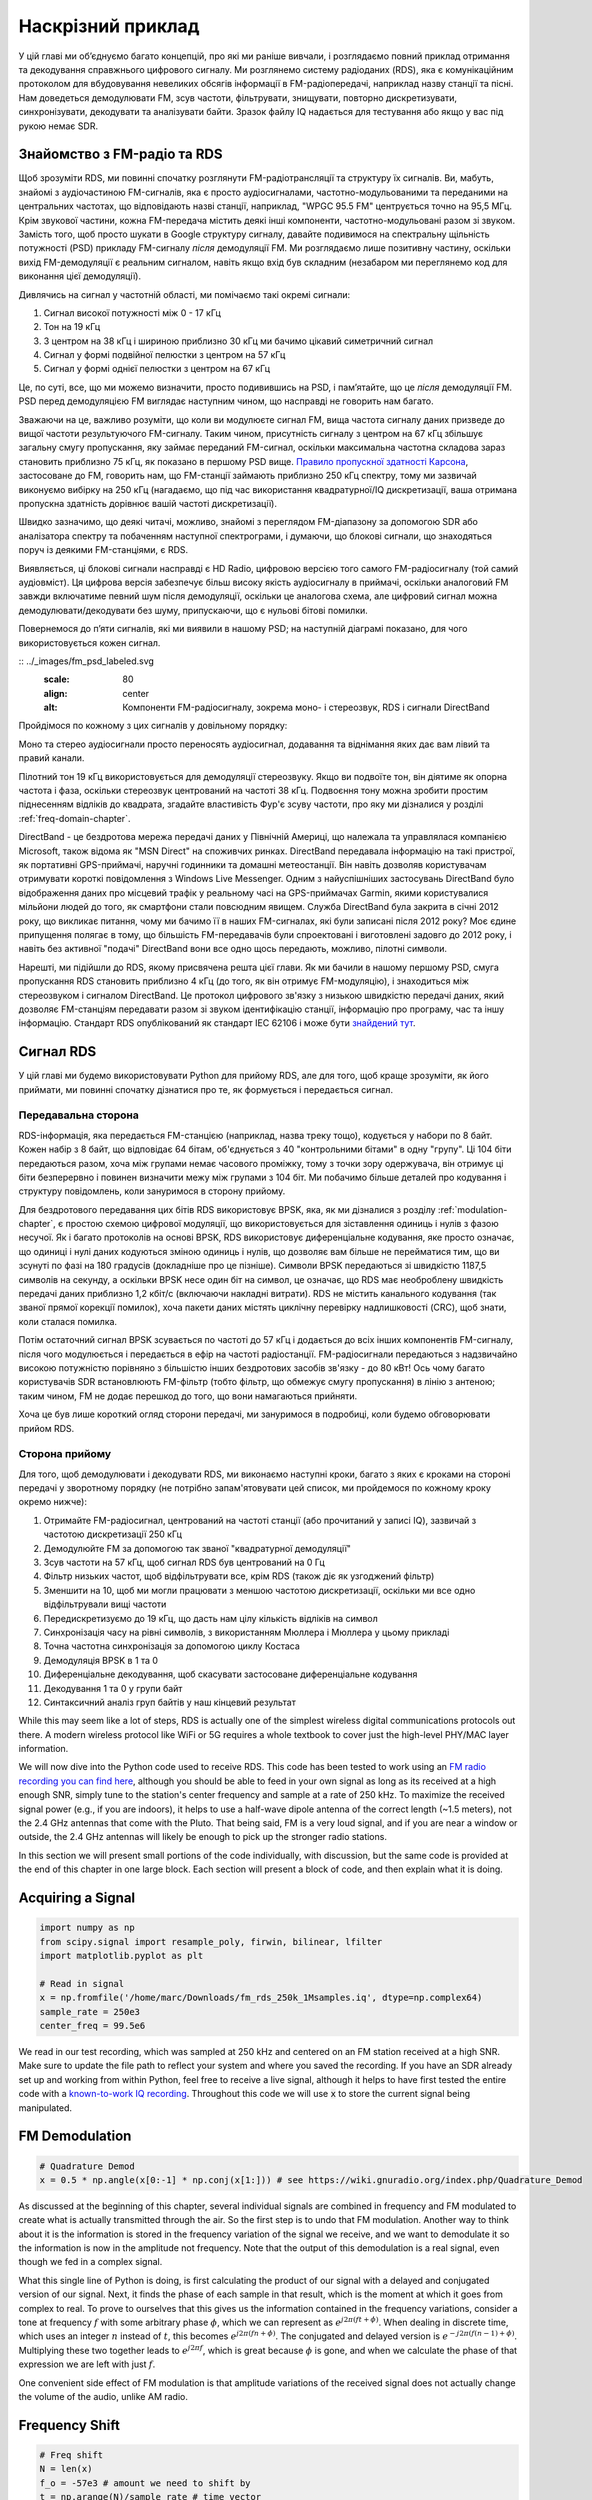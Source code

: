 .. _rds-chapter:

###################
Наскрізний приклад
###################

У цій главі ми об’єднуємо багато концепцій, про які ми раніше вивчали, і розглядаємо повний приклад отримання та декодування справжнього цифрового сигналу. Ми розглянемо систему радіоданих (RDS), яка є комунікаційним протоколом для вбудовування невеликих обсягів інформації в FM-радіопередачі, наприклад назву станції та пісні. Нам доведеться демодулювати FM, зсув частоти, фільтрувати, знищувати, повторно дискретизувати, синхронізувати, декодувати та аналізувати байти. Зразок файлу IQ надається для тестування або якщо у вас під рукою немає SDR.

********************************
Знайомство з FM-радіо та RDS
********************************

Щоб зрозуміти RDS, ми повинні спочатку розглянути FM-радіотрансляції та структуру їх сигналів. Ви, мабуть, знайомі з аудіочастиною FM-сигналів, яка є просто аудіосигналами, частотно-модульованими та переданими на центральних частотах, що відповідають назві станції, наприклад, "WPGC 95.5 FM" центрується точно на 95,5 МГц. Крім звукової частини, кожна FM-передача містить деякі інші компоненти, частотно-модульовані разом зі звуком. Замість того, щоб просто шукати в Google структуру сигналу, давайте подивимося на спектральну щільність потужності (PSD) прикладу FM-сигналу *після* демодуляції FM. Ми розглядаємо лише позитивну частину, оскільки вихід FM-демодуляції є реальним сигналом, навіть якщо вхід був складним (незабаром ми переглянемо код для виконання цієї демодуляції).

.. image:: ../_images/fm_psd.svg
   :align: center 
   :target: ../_images/fm_psd.svg
   :alt: Спектральна густина потужності (PSD) FM-радіосигналу після FM-демодуляції, показуючи RDS

Дивлячись на сигнал у частотній області, ми помічаємо такі окремі сигнали:

#. Сигнал високої потужності між 0 - 17 кГц
#. Тон на 19 кГц
#. З центром на 38 кГц і шириною приблизно 30 кГц ми бачимо цікавий симетричний сигнал
#. Сигнал у формі подвійної пелюстки з центром на 57 кГц
#. Сигнал у формі однієї пелюстки з центром на 67 кГц

Це, по суті, все, що ми можемо визначити, просто подивившись на PSD, і пам’ятайте, що це *після* демодуляції FM. PSD перед демодуляцією FM виглядає наступним чином, що насправді не говорить нам багато.

.. image:: ../_images/fm_before_demod.svg
   :align: center 
   :target: ../_images/fm_before_demod.svg
   :alt: Спектральна густина потужності (PSD) радіосигналу FM перед будь-якою демодуляцією
   
Зважаючи на це, важливо розуміти, що коли ви модулюєте сигнал FM, вища частота сигналу даних призведе до вищої частоти результуючого FM-сигналу. Таким чином, присутність сигналу з центром на 67 кГц збільшує загальну смугу пропускання, яку займає переданий FM-сигнал, оскільки максимальна частотна складова зараз становить приблизно 75 кГц, як показано в першому PSD вище. `Правило пропускної здатності Карсона <https://en.wikipedia.org/wiki/Carson_bandwidth_rule>`_, застосоване до FM, говорить нам, що FM-станції займають приблизно 250 кГц спектру, тому ми зазвичай виконуємо вибірку на 250 кГц (нагадаємо, що під час використання квадратурної/IQ дискретизації, ваша отримана пропускна здатність дорівнює вашій частоті дискретизації).

Швидко зазначимо, що деякі читачі, можливо, знайомі з переглядом FM-діапазону за допомогою SDR або аналізатора спектру та побаченням наступної спектрограми, і думаючи, що блокові сигнали, що знаходяться поруч із деякими FM-станціями, є RDS.

.. image:: ../_images/fm_band_psd.png
   :scale: 80 % 
   :align: center
   :alt: Спектрограма FM діапазону

Виявляється, ці блокові сигнали насправді є HD Radio, цифровою версією того самого FM-радіосигналу (той самий аудіовміст). Ця цифрова версія забезпечує більш високу якість аудіосигналу в приймачі, оскільки аналоговий FM завжди включатиме певний шум після демодуляції, оскільки це аналогова схема, але цифровий сигнал можна демодулювати/декодувати без шуму, припускаючи, що є нульові бітові помилки.

Повернемося до п’яти сигналів, які ми виявили в нашому PSD; на наступній діаграмі показано, для чого використовується кожен сигнал.

:: ../_images/fm_psd_labeled.svg
   :scale: 80 
   :align: center
   :alt: Компоненти FM-радіосигналу, зокрема моно- і стереозвук, RDS і сигнали DirectBand

Пройдімося по кожному з цих сигналів у довільному порядку:

Моно та стерео аудіосигнали просто переносять аудіосигнал, додавання та віднімання яких дає вам лівий та правий канали.

Пілотний тон 19 кГц використовується для демодуляції стереозвуку.  Якщо ви подвоїте тон, він діятиме як опорна частота і фаза, оскільки стереозвук центрований на частоті 38 кГц.  Подвоєння тону можна зробити простим піднесенням відліків до квадрата, згадайте властивість Фур'є зсуву частоти, про яку ми дізналися у розділі :ref:`freq-domain-chapter`.

DirectBand - це бездротова мережа передачі даних у Північній Америці, що належала та управлялася компанією Microsoft, також відома як "MSN Direct" на споживчих ринках. DirectBand передавала інформацію на такі пристрої, як портативні GPS-приймачі, наручні годинники та домашні метеостанції.  Він навіть дозволяв користувачам отримувати короткі повідомлення з Windows Live Messenger.  Одним з найуспішніших застосувань DirectBand було відображення даних про місцевий трафік у реальному часі на GPS-приймачах Garmin, якими користувалися мільйони людей до того, як смартфони стали повсюдним явищем.  Служба DirectBand була закрита в січні 2012 року, що викликає питання, чому ми бачимо її в наших FM-сигналах, які були записані після 2012 року?  Моє єдине припущення полягає в тому, що більшість FM-передавачів були спроектовані і виготовлені задовго до 2012 року, і навіть без активної "подачі" DirectBand вони все одно щось передають, можливо, пілотні символи.

Нарешті, ми підійшли до RDS, якому присвячена решта цієї глави.  Як ми бачили в нашому першому PSD, смуга пропускання RDS становить приблизно 4 кГц (до того, як він отримує FM-модуляцію), і знаходиться між стереозвуком і сигналом DirectBand.  Це протокол цифрового зв'язку з низькою швидкістю передачі даних, який дозволяє FM-станціям передавати разом зі звуком ідентифікацію станції, інформацію про програму, час та іншу інформацію.  Стандарт RDS опублікований як стандарт IEC 62106 і може бути `знайдений тут <http://www.interactive-radio-system.com/docs/EN50067_RDS_Standard.pdf>`_.

********************************
Сигнал RDS
********************************

У цій главі ми будемо використовувати Python для прийому RDS, але для того, щоб краще зрозуміти, як його приймати, ми повинні спочатку дізнатися про те, як формується і передається сигнал.  

Передавальна сторона
#######################

RDS-інформація, яка передається FM-станцією (наприклад, назва треку тощо), кодується у набори по 8 байт.  Кожен набір з 8 байт, що відповідає 64 бітам, об'єднується з 40 "контрольними бітами" в одну "групу".  Ці 104 біти передаються разом, хоча між групами немає часового проміжку, тому з точки зору одержувача, він отримує ці біти безперервно і повинен визначити межу між групами з 104 біт.   Ми побачимо більше деталей про кодування і структуру повідомлень, коли зануримося в сторону прийому.

Для бездротового передавання цих бітів RDS використовує BPSK, яка, як ми дізналися з розділу :ref:`modulation-chapter`, є простою схемою цифрової модуляції, що використовується для зіставлення одиниць і нулів з фазою несучої.  Як і багато протоколів на основі BPSK, RDS використовує диференціальне кодування, яке просто означає, що одиниці і нулі даних кодуються зміною одиниць і нулів, що дозволяє вам більше не перейматися тим, що ви зсунуті по фазі на 180 градусів (докладніше про це пізніше).  Символи BPSK передаються зі швидкістю 1187,5 символів на секунду, а оскільки BPSK несе один біт на символ, це означає, що RDS має необроблену швидкість передачі даних приблизно 1,2 кбіт/с (включаючи накладні витрати).  RDS не містить канального кодування (так званої прямої корекції помилок), хоча пакети даних містять циклічну перевірку надлишковості (CRC), щоб знати, коли сталася помилка.

Потім остаточний сигнал BPSK зсувається по частоті до 57 кГц і додається до всіх інших компонентів FM-сигналу, після чого модулюється і передається в ефір на частоті радіостанції.  FM-радіосигнали передаються з надзвичайно високою потужністю порівняно з більшістю інших бездротових засобів зв'язку - до 80 кВт!  Ось чому багато користувачів SDR встановлюють FM-фільтр (тобто фільтр, що обмежує смугу пропускання) в лінію з антеною; таким чином, FM не додає перешкод до того, що вони намагаються прийняти.

Хоча це був лише короткий огляд сторони передачі, ми зануримося в подробиці, коли будемо обговорювати прийом RDS.

Сторона прийому
###############

Для того, щоб демодулювати і декодувати RDS, ми виконаємо наступні кроки, багато з яких є кроками на стороні передачі у зворотному порядку (не потрібно запам'ятовувати цей список, ми пройдемося по кожному кроку окремо нижче):

#. Отримайте FM-радіосигнал, центрований на частоті станції (або прочитаний у записі IQ), зазвичай з частотою дискретизації 250 кГц
#. Демодулюйте FM за допомогою так званої "квадратурної демодуляції"
#. Зсув частоти на 57 кГц, щоб сигнал RDS був центрований на 0 Гц
#. Фільтр низьких частот, щоб відфільтрувати все, крім RDS (також діє як узгоджений фільтр)
#. Зменшити на 10, щоб ми могли працювати з меншою частотою дискретизації, оскільки ми все одно відфільтрували вищі частоти
#. Передискретизуємо до 19 кГц, що дасть нам цілу кількість відліків на символ
#. Синхронізація часу на рівні символів, з використанням Мюллера і Мюллера у цьому прикладі
#. Точна частотна синхронізація за допомогою циклу Костаса
#. Демодуляція BPSK в 1 та 0
#. Диференціальне декодування, щоб скасувати застосоване диференціальне кодування
#. Декодування 1 та 0 у групи байт
#. Синтаксичний аналіз груп байтів у наш кінцевий результат

While this may seem like a lot of steps, RDS is actually one of the simplest wireless digital communications protocols out there.  A modern wireless protocol like WiFi or 5G requires a whole textbook to cover just the high-level PHY/MAC layer information.

We will now dive into the Python code used to receive RDS.  This code has been tested to work using an `FM radio recording you can find here <https://github.com/777arc/498x/blob/master/fm_rds_250k_1Msamples.iq?raw=true>`_, although you should be able to feed in your own signal as long as its received at a high enough SNR, simply tune to the station's center frequency and sample at a rate of 250 kHz.  To maximize the received signal power (e.g., if you are indoors), it helps to use a half-wave dipole antenna of the correct length (~1.5 meters), not the 2.4 GHz antennas that come with the Pluto.  That being said, FM is a very loud signal, and if you are near a window or outside, the 2.4 GHz antennas will likely be enough to pick up the stronger radio stations.  

In this section we will present small portions of the code individually, with discussion, but the same code is provided at the end of this chapter in one large block.  Each section will present a block of code, and then explain what it is doing.

********************************
Acquiring a Signal
********************************

.. code-block:: python

 import numpy as np
 from scipy.signal import resample_poly, firwin, bilinear, lfilter
 import matplotlib.pyplot as plt
 
 # Read in signal
 x = np.fromfile('/home/marc/Downloads/fm_rds_250k_1Msamples.iq', dtype=np.complex64)
 sample_rate = 250e3
 center_freq = 99.5e6

We read in our test recording, which was sampled at 250 kHz and centered on an FM station received at a high SNR.  Make sure to update the file path to reflect your system and where you saved the recording.  If you have an SDR already set up and working from within Python, feel free to receive a live signal, although it helps to have first tested the entire code with a `known-to-work IQ recording <https://github.com/777arc/498x/blob/master/fm_rds_250k_1Msamples.iq?raw=true>`_.  Throughout this code we will use :code:`x` to store the current signal being manipulated. 

********************************
FM Demodulation
********************************

.. code-block:: python

 # Quadrature Demod
 x = 0.5 * np.angle(x[0:-1] * np.conj(x[1:])) # see https://wiki.gnuradio.org/index.php/Quadrature_Demod

As discussed at the beginning of this chapter, several individual signals are combined in frequency and FM modulated to create what is actually transmitted through the air.  So the first step is to undo that FM modulation.  Another way to think about it is the information is stored in the frequency variation of the signal we receive, and we want to demodulate it so the information is now in the amplitude not frequency.  Note that the output of this demodulation is a real signal, even though we fed in a complex signal.

What this single line of Python is doing, is first calculating the product of our signal with a delayed and conjugated version of our signal.  Next, it finds the phase of each sample in that result, which is the moment at which it goes from complex to real.  To prove to ourselves that this gives us the information contained in the frequency variations, consider a tone at frequency :math:`f` with some arbitrary phase :math:`\phi`, which we can represent as :math:`e^{j2 \pi (f t + \phi)}`.  When dealing in discrete time, which uses an integer :math:`n` instead of :math:`t`, this becomes :math:`e^{j2 \pi (f n + \phi)}`.  The conjugated and delayed version is :math:`e^{-j2 \pi (f (n-1) + \phi)}`.  Multiplying these two together leads to :math:`e^{j2 \pi f}`, which is great because :math:`\phi` is gone, and when we calculate the phase of that expression we are left with just :math:`f`.

One convenient side effect of FM modulation is that amplitude variations of the received signal does not actually change the volume of the audio, unlike AM radio.  

********************************
Frequency Shift
********************************

.. code-block:: python

 # Freq shift
 N = len(x)
 f_o = -57e3 # amount we need to shift by
 t = np.arange(N)/sample_rate # time vector
 x = x * np.exp(2j*np.pi*f_o*t) # down shift

Next we frequency shift down by 57 kHz, using the :math:`e^{j2 \pi f_ot}` trick we learned in the :ref:`sync-chapter` chapter where :code:`f_o` is the frequency shift in Hz and :code:`t` is just a time vector, the fact it starts at 0 isn't important, what matters is that it uses the right sample period (which is inverse of sample rate).  As an aside, because it's a real signal being fed in, it doesn't actually matter if you use a -57 or +57 kHz because the negative frequencies match the positive, so either way we are going to get our RDS shifted to 0 Hz.

********************************
Filter to Isolate RDS
********************************

.. code-block:: python

 # Low-Pass Filter
 taps = firwin(numtaps=101, cutoff=7.5e3, fs=sample_rate)
 x = np.convolve(x, taps, 'valid')

Now we must filter out everything besides RDS. Since we have RDS centered at 0 Hz, that means a low-pass filter is the one we want.  We use :code:`firwin()` to design an FIR filter (i.e., find the taps), which just needs to know how many taps we want the filter to be, and the cutoff frequency.  The sample rate must also be provided or else the cutoff frequency doesn't make sense to firwin.  The result is a symmetric low-pass filter, so we know the taps are going to be real numbers, and we can apply the filter to our signal using a convolution.  We choose :code:`'valid'` to get rid of the edge effects of doing convolution, although in this case it doesn't really matter because we are feeding in such a long signal that a few weird samples on either edge isn't going to throw anything off.

Side note: At some point I will update the filter above to use a proper matched filter (root-raised cosine I believe is what RDS uses), for conceptual sake, but I got the same error rates using the firwin() approach as GNU Radio's proper matched filter, so it's clearly not a strict requirement.

********************************
Decimate by 10
********************************

.. code-block:: python

 # Decimate by 10, now that we filtered and there wont be aliasing
 x = x[::10]
 sample_rate = 25e3

Any time you filter down to a small fraction of your bandwidth (e.g., we started with 125 kHz of *real* bandwidth and saved only 7.5 kHz of that), it makes sense to decimate.  Recall the beginning of the :ref:`sampling-chapter` chapter where we learned about the Nyquist Rate and being able to fully store band-limited information as long as we sampled at twice the highest frequency. Well now that we used our low-pass filter, our highest frequency is about 7.5 kHz, so we only need a sample rate of 15 kHz.  Just to be safe we'll add some margin and use a new sample rate of 25 kHz (this ends up working well mathematically later on).  

We perform the decimation by simply throwing out 9 out of every 10 samples, since we previously were at a sample rate of 250 kHz and we want it to now be at 25 kHz.  This might seem confusing at first, because throwing out 90% of the samples feels like you are throwing out information, but if you review the :ref:`sampling-chapter` chapter you will see why we are not actually losing anything, because we filtered properly (which acted as our anti-aliasing filter) and reduced our maximum frequency and thus signal bandwidth.

From a code perspective this is probably the simplest step out of them all, but make sure to update your :code:`sample_rate` variable to reflect the new sample rate.

********************************
Resample to 19 kHz
********************************

.. code-block:: python

 # Resample to 19kHz
 x = resample_poly(x, 19, 25) # up, down
 sample_rate = 19e3

In the :ref:`pulse-shaping-chapter` chapter we solidified the concept of "samples per symbol", and learned the convenience of having an integer number of samples per symbol (a fractional value is valid, just not convenient).  As mentioned earlier, RDS uses BPSK transmitting 1187.5 symbols per second.  If we continue to use our signal as-is, sampled at 25 kHz, we'll have 21.052631579 samples per symbol (pause and think about the math if that doesn't make sense).  So what we really want is a sample rate that is an integer multiple of 1187.5 Hz, but we can't go too low or we won't be able to "store" our full signal's bandwidth.  In the previous subsection we talked about how we need a sample rate of 15 kHz or higher, and we chose 25 kHz just to give us some margin.

Finding the best sample rate to resample to comes down to how many samples per symbol we want, and we can work backwards.  Hypothetically, let us consider targeting 10 samples per symbol.  The RDS symbol rate of 1187.5 multiplied by 10 would give us a sample rate of 11.875 kHz, which unfortunately is not high enough for Nyquist.  How about 13 samples per symbol?  1187.5 multiplied by 13 gives us 15437.5 Hz, which is above 15 kHz, but quite the uneven number.  How about the next power of 2, so 16 samples per symbol?  1187.5 multiplied by 16 is exactly 19 kHz!  The even number is less of a coincidence and more of a protocol design choice.  

To resample from 25 kHz to 19 kHz, we use :code:`resample_poly()` which upsamples by an integer value, filters, then downsamples by an integer value.  This is convenient because instead of entering in 25000 and 19000 we can use 25 and 19.  If we had used 13 samples per symbol by using a sample rate of 15437.5 Hz, we wouldn't be able to use :code:`resample_poly()` and the resampling process would be much more complicated.

Once again, always remember to update your :code:`sample_rate` variable when performing an operation that changes it.

***********************************
Time Synchronization (Symbol-Level)
***********************************

.. code-block:: python

 # Symbol sync, using what we did in sync chapter
 samples = x # for the sake of matching the sync chapter
 samples_interpolated = resample_poly(samples, 32, 1) # we'll use 32 as the interpolation factor, arbitrarily chosen, seems to work better than 16
 sps = 16
 mu = 0.01 # initial estimate of phase of sample
 out = np.zeros(len(samples) + 10, dtype=np.complex64)
 out_rail = np.zeros(len(samples) + 10, dtype=np.complex64) # stores values, each iteration we need the previous 2 values plus current value
 i_in = 0 # input samples index
 i_out = 2 # output index (let first two outputs be 0)
 while i_out < len(samples) and i_in+32 < len(samples):
     out[i_out] = samples_interpolated[i_in*32 + int(mu*32)] # grab what we think is the "best" sample
     out_rail[i_out] = int(np.real(out[i_out]) > 0) + 1j*int(np.imag(out[i_out]) > 0)
     x = (out_rail[i_out] - out_rail[i_out-2]) * np.conj(out[i_out-1])
     y = (out[i_out] - out[i_out-2]) * np.conj(out_rail[i_out-1])
     mm_val = np.real(y - x)
     mu += sps + 0.01*mm_val
     i_in += int(np.floor(mu)) # round down to nearest int since we are using it as an index
     mu = mu - np.floor(mu) # remove the integer part of mu
     i_out += 1 # increment output index
 x = out[2:i_out] # remove the first two, and anything after i_out (that was never filled out)

We are finally ready for our symbol/time synchronization, here we will use the exact same Mueller and Muller clock synchronization code from the :ref:`sync-chapter` chapter, reference it if you want to learn more about how it works.  We set the sample per symbol (:code:`sps`) to 16 as discussed earlier.  A mu gain value of 0.01 was found via experimentation to work well.  The output should now be one sample per symbol, i.e., our output is our "soft symbols", with possible frequency offset included.  The following constellation plot animation is used to verify we are getting BPSK symbols (with a frequency offset causing rotation):

.. image:: ../_images/constellation-animated.gif
   :scale: 80 % 
   :align: center
   :alt: Animation of BPSK rotating because fine frequency sync hasn't been performed yet

If you are using your own FM signal and are not getting two distinct clusters of complex samples at this point, it means either the symbol sync above failed to achieve sync, or there is something wrong with one of the previous steps.  You don't need to animate the constellation, but if you plot it, make sure to avoid plotting all the samples, because it will just look like a circle.  If you plot only 100 or 200 samples at a time, you will get a better feel for whether they are in two clusters or not, even if they are spinning.

********************************
Fine Frequency Synchronization
********************************

.. code-block:: python

 # Fine freq sync
 samples = x # for the sake of matching the sync chapter
 N = len(samples)
 phase = 0
 freq = 0
 # These next two params is what to adjust, to make the feedback loop faster or slower (which impacts stability)
 alpha = 8.0 
 beta = 0.002
 out = np.zeros(N, dtype=np.complex64)
 freq_log = []
 for i in range(N):
     out[i] = samples[i] * np.exp(-1j*phase) # adjust the input sample by the inverse of the estimated phase offset
     error = np.real(out[i]) * np.imag(out[i]) # This is the error formula for 2nd order Costas Loop (e.g. for BPSK)
 
     # Advance the loop (recalc phase and freq offset)
     freq += (beta * error)
     freq_log.append(freq * sample_rate / (2*np.pi)) # convert from angular velocity to Hz for logging
     phase += freq + (alpha * error)
 
     # Optional: Adjust phase so its always between 0 and 2pi, recall that phase wraps around every 2pi
     while phase >= 2*np.pi:
         phase -= 2*np.pi
     while phase < 0:
         phase += 2*np.pi
 x = out

We will also copy the fine frequency synchronization Python code from the :ref:`sync-chapter` chapter, which uses a Costas loop to remove any residual frequency offset, as well as align our BPSK to the real (I) axis, by forcing Q to be as close to zero as possible.  Anything left in Q is likely due to the noise in the signal, assuming the Costas loop was tuned properly.  Just for fun let's view the same animation as above except after the frequency synchronization has been performed (no more spinning!):

.. image:: ../_images/constellation-animated-postcostas.gif
   :scale: 80 % 
   :align: center
   :alt: Animation of the frequency sync process using a Costas Loop

Additionally, we can look at the estimated frequency error over time to see the Costas loop working, note how we logged it in the code above.  It appears that there was about 13 Hz of frequency offset, either due to the transmitter's oscillator/LO being off or the receiver's LO (most likely the receiver).  If you are using your own FM signal, you may need to tweak :code:`alpha` and :code:`beta` until the curve looks similar, it should achieve synchronization fairly quickly (e.g., a few hundred symbols) and maintain it with minimal oscillation.  The pattern you see below after it finds its steady state is frequency jitter, not oscillation.

.. image:: ../_images/freq_error.png
   :scale: 40 % 
   :align: center
   :alt: The frequency sync process using a Costas Loop showing the estimated frequency offset over time

********************************
Demodulate the BPSK
********************************

.. code-block:: python

 # Demod BPSK
 bits = (np.real(x) > 0).astype(int) # 1's and 0's

Demodulating the BPSK at this point is very easy, recall that each sample represents one soft symbol, so all we have to do is check whether each sample is above or below 0.  The :code:`.astype(int)` is just so we can work with an array of ints instead of an array of bools.  You may wonder whether above/below zero represents a 1 or 0.  As you will see in the next step, it doesn't matter!

********************************
Differential Decoding
********************************

.. code-block:: python

 # Differential decoding, so that it doesn't matter whether our BPSK was 180 degrees rotated without us realizing it
 bits = (bits[1:] - bits[0:-1]) % 2
 bits = bits.astype(np.uint8) # for decoder

The BPSK signal used differential coding when it was created, which means that each 1 and 0 of the original data was transformed such that a change from 1 to 0 or 0 to 1 got mapped to a 1, and no change got mapped to a 0.  The nice benefit of using differential coding is so you don't have to worry about 180 degree rotations in receiving the BPSK, because whether we consider a 1 to be greater than zero or less than zero is no longer an impact, what matters is changing between 1 and 0.  This concept might be easier to understand by looking at example data, below shows the first 10 symbols before and after the differential decoding:

.. code-block:: python

 [1 1 1 1 0 1 0 0 1 1] # before differential decoding
 [- 0 0 0 1 1 1 0 1 0] # after differential decoding

********************************
RDS Decoding
********************************

We finally have our bits of information, and we are ready to decode what they mean!  The massive block of code provided below is what we will use to decode the 1's and 0's into groups of bytes.  This part would make a lot more sense if we first created the transmitter portion of RDS, but for now just know that in RDS, bytes are grouped into groups of 12 bytes, where the first 8 represent the data and the last 4 act as a sync word (called "offset words").  The last 4 bytes are not needed by the next step (the parser) so we don't include them in the output.  This block of code takes in the 1's and 0's created above (in the form of a 1D array of uint8's) and outputs a list of lists of bytes (a list of 8 bytes where those 8 bytes are in a list).  This makes it convenient for the next step, which will iterate through the list of 8 bytes, one group of 8 at a time.

Most of the actual decoding code below revolves around syncing (at the byte level, not symbol) and error checking.  It works in blocks of 104 bits, each block is either received correctly or in error (using CRC to check), and every 50 blocks it checks whether more than 35 of them were received with error, in which case it resets everything and attempts to sync again.  The CRC is performed using a 10-bit check, with polynomial :math:`x^{10}+x^8+x^7+x^5+x^4+x^3+1`; this occurs when :code:`reg` is xor'ed with 0x5B9 which is the binary equivalent of that polynomial.  In Python, the bitwise operators for [and, or, not, xor] are :code:`& | ~ ^` respectively, exactly the same as C++. A left bit shift is :code:`x << y` (same as multiplying x by 2**y), and a right bit shift is :code:`x >> y` (same as dividing x by 2**y), also like in C++.  

Note, you **do not** need to go through all of this code, or any of it, especially if you are focusing on learning the physical (PHY) layer side of DSP and SDR, as this does *not* represent signal processing.  This code is simply an implementation of a RDS decoder, and essentially none of it can be reused for other protocols, because it's so specific to the way RDS works.  If you are already somewhat exhausted by this chapter, feel free to just skip this enormous block of code that has one fairly simple job but does it in a complex manner.

.. code-block:: python

 # Constants
 syndrome = [383, 14, 303, 663, 748]
 offset_pos = [0, 1, 2, 3, 2]
 offset_word = [252, 408, 360, 436, 848]
 
 # see Annex B, page 64 of the standard
 def calc_syndrome(x, mlen):
     reg = 0
     plen = 10
     for ii in range(mlen, 0, -1):
         reg = (reg << 1) | ((x >> (ii-1)) & 0x01)
         if (reg & (1 << plen)):
             reg = reg ^ 0x5B9
     for ii in range(plen, 0, -1):
         reg = reg << 1
         if (reg & (1 << plen)):
             reg = reg ^ 0x5B9
     return reg & ((1 << plen) - 1) # select the bottom plen bits of reg
 
 # Initialize all the working vars we'll need during the loop
 synced = False
 presync = False
 
 wrong_blocks_counter = 0
 blocks_counter = 0
 group_good_blocks_counter = 0
 
 reg = np.uint32(0) # was unsigned long in C++ (64 bits) but numpy doesn't support bitwise ops of uint64, I don't think it gets that high anyway
 lastseen_offset_counter = 0
 lastseen_offset = 0
 
 # the synchronization process is described in Annex C, page 66 of the standard */
 bytes_out = []
 for i in range(len(bits)):
     # in C++ reg doesn't get init so it will be random at first, for ours its 0s
     # It was also an unsigned long but never seemed to get anywhere near the max value
     # bits are either 0 or 1
     reg = np.bitwise_or(np.left_shift(reg, 1), bits[i]) # reg contains the last 26 rds bits. these are both bitwise ops
     if not synced:
         reg_syndrome = calc_syndrome(reg, 26)
         for j in range(5):
             if reg_syndrome == syndrome[j]:
                 if not presync:
                     lastseen_offset = j
                     lastseen_offset_counter = i
                     presync = True
                 else:
                     if offset_pos[lastseen_offset] >= offset_pos[j]:
                         block_distance = offset_pos[j] + 4 - offset_pos[lastseen_offset]
                     else:
                         block_distance = offset_pos[j] - offset_pos[lastseen_offset]
                     if (block_distance*26) != (i - lastseen_offset_counter):
                         presync = False
                     else:
                         print('Sync State Detected')
                         wrong_blocks_counter = 0
                         blocks_counter = 0
                         block_bit_counter = 0
                         block_number = (j + 1) % 4
                         group_assembly_started = False
                         synced = True
             break # syndrome found, no more cycles
 
     else: # SYNCED
         # wait until 26 bits enter the buffer */
         if block_bit_counter < 25:
             block_bit_counter += 1
         else:
             good_block = False
             dataword = (reg >> 10) & 0xffff
             block_calculated_crc = calc_syndrome(dataword, 16)
             checkword = reg & 0x3ff
             if block_number == 2: # manage special case of C or C' offset word
                 block_received_crc = checkword ^ offset_word[block_number]
                 if (block_received_crc == block_calculated_crc):
                     good_block = True
                 else:
                     block_received_crc = checkword ^ offset_word[4]
                     if (block_received_crc == block_calculated_crc):
                         good_block = True
                     else:
                         wrong_blocks_counter += 1
                         good_block = False
             else:
                 block_received_crc = checkword ^ offset_word[block_number] # bitwise xor
                 if block_received_crc == block_calculated_crc:
                     good_block = True
                 else:
                     wrong_blocks_counter += 1
                     good_block = False
                 
             # Done checking CRC
             if block_number == 0 and good_block:
                 group_assembly_started = True
                 group_good_blocks_counter = 1
                 bytes = bytearray(8) # 8 bytes filled with 0s
             if group_assembly_started:
                 if not good_block:
                     group_assembly_started = False
                 else:
                     # raw data bytes, as received from RDS. 8 info bytes, followed by 4 RDS offset chars: ABCD/ABcD/EEEE (in US) which we leave out here
                     # RDS information words
                     # block_number is either 0,1,2,3 so this is how we fill out the 8 bytes
                     bytes[block_number*2] = (dataword >> 8) & 255
                     bytes[block_number*2+1] = dataword & 255
                     group_good_blocks_counter += 1
                     #print('group_good_blocks_counter:', group_good_blocks_counter)
                 if group_good_blocks_counter == 5:
                     #print(bytes)
                     bytes_out.append(bytes) # list of len-8 lists of bytes
             block_bit_counter = 0
             block_number = (block_number + 1) % 4
             blocks_counter += 1
             if blocks_counter == 50:
                 if wrong_blocks_counter > 35: # This many wrong blocks must mean we lost sync
                     print("Lost Sync (Got ", wrong_blocks_counter, " bad blocks on ", blocks_counter, " total)")
                     synced = False
                     presync = False
                 else:
                     print("Still Sync-ed (Got ", wrong_blocks_counter, " bad blocks on ", blocks_counter, " total)")
                 blocks_counter = 0
                 wrong_blocks_counter = 0

Below shows an example output from this decoding step, note how in this example it synced fairly quickly but then loses sync a couple times for some reason, although it's still able to parse all of the data as we'll see.  If you are using the downloadable 1M samples file, you will only see the first few lines below.  The actual contents of these bytes just look like random numbers/characters depending on how you display them, but in the next step we will parse them into human readable information!

.. code-block:: console

 Sync State Detected
 Still Sync-ed (Got  0  bad blocks on  50  total)
 Still Sync-ed (Got  0  bad blocks on  50  total)
 Still Sync-ed (Got  0  bad blocks on  50  total)
 Still Sync-ed (Got  0  bad blocks on  50  total)
 Still Sync-ed (Got  1  bad blocks on  50  total)
 Still Sync-ed (Got  5  bad blocks on  50  total)
 Still Sync-ed (Got  26  bad blocks on  50  total)
 Lost Sync (Got  50  bad blocks on  50  total)
 Sync State Detected
 Still Sync-ed (Got  3  bad blocks on  50  total)
 Still Sync-ed (Got  0  bad blocks on  50  total)
 Still Sync-ed (Got  0  bad blocks on  50  total)
 Still Sync-ed (Got  0  bad blocks on  50  total)
 Still Sync-ed (Got  0  bad blocks on  50  total)
 Still Sync-ed (Got  0  bad blocks on  50  total)
 Still Sync-ed (Got  0  bad blocks on  50  total)
 Still Sync-ed (Got  0  bad blocks on  50  total)
 Still Sync-ed (Got  0  bad blocks on  50  total)
 Still Sync-ed (Got  0  bad blocks on  50  total)
 Still Sync-ed (Got  0  bad blocks on  50  total)
 Still Sync-ed (Got  0  bad blocks on  50  total)
 Still Sync-ed (Got  0  bad blocks on  50  total)
 Still Sync-ed (Got  0  bad blocks on  50  total)
 Still Sync-ed (Got  0  bad blocks on  50  total)
 Still Sync-ed (Got  0  bad blocks on  50  total)
 Still Sync-ed (Got  0  bad blocks on  50  total)
 Still Sync-ed (Got  0  bad blocks on  50  total)
 Still Sync-ed (Got  0  bad blocks on  50  total)
 Still Sync-ed (Got  0  bad blocks on  50  total)
 Still Sync-ed (Got  0  bad blocks on  50  total)
 Still Sync-ed (Got  0  bad blocks on  50  total)
 Still Sync-ed (Got  2  bad blocks on  50  total)
 Still Sync-ed (Got  1  bad blocks on  50  total)
 Still Sync-ed (Got  20  bad blocks on  50  total)
 Lost Sync (Got  47  bad blocks on  50  total)
 Sync State Detected
 Still Sync-ed (Got  32  bad blocks on  50  total)
 
********************************
RDS Parsing
********************************

Now that we have bytes, in groups of 8, we can extract the final data, i.e., the final output that is human understandable.  This is known as parsing the bytes, and just like the decoder in the previous section, it is simply an implementation of the RDS protocol, and is really not that important to understand.  Luckily it's not a ton of code, if you don't include the two tables defined at the start, which are simply the lookup tables for the type of FM channel and the coverage area.

For those who want to learn how this code works, I'll provide some added information.  The protocol uses this concept of an A/B flag, which means some messages are marked A and others B, and the parsing changes based on which one (whether it's A or B is stored in the third bit of the second byte).  It also uses different "group" types which are analogous to message type, and in this code we are only parsing message type 2, which is the message type that has the radio text in it, which is the interesting part, it's the text that scrolls across the screen in your car.  We will still be able to parse the channel type and region, as they are stored in every message.  Lastly, note that :code:`radiotext` is a string that gets initialized to all spaces, gets filled out slowly as bytes are parsed, and then resets to all spaces if a specific set of bytes is received.  If you are curious what other message types exist, the list is: ["BASIC", "PIN/SL", "RT", "AID", "CT", "TDC", "IH", "RP", "TMC", "EWS", "EON"]. The message "RT" is radiotext which is the only one we decode.  The RDS GNU Radio block decodes "BASIC" as well, but for the stations I used for testing it didn't contain much interesting information, and would have added a lot of lines to the code below.

.. code-block:: python

 # Annex F of RBDS Standard Table F.1 (North America) and Table F.2 (Europe)
 #              Europe                   North America
 pty_table = [["Undefined",             "Undefined"],
              ["News",                  "News"],
              ["Current Affairs",       "Information"],
              ["Information",           "Sports"],
              ["Sport",                 "Talk"],
              ["Education",             "Rock"],
              ["Drama",                 "Classic Rock"],
              ["Culture",               "Adult Hits"],
              ["Science",               "Soft Rock"],
              ["Varied",                "Top 40"],
              ["Pop Music",             "Country"],
              ["Rock Music",            "Oldies"],
              ["Easy Listening",        "Soft"],
              ["Light Classical",       "Nostalgia"],
              ["Serious Classical",     "Jazz"],
              ["Other Music",           "Classical"],
              ["Weather",               "Rhythm & Blues"],
              ["Finance",               "Soft Rhythm & Blues"],
              ["Children’s Programmes", "Language"],
              ["Social Affairs",        "Religious Music"],
              ["Religion",              "Religious Talk"],
              ["Phone-In",              "Personality"],
              ["Travel",                "Public"],
              ["Leisure",               "College"],
              ["Jazz Music",            "Spanish Talk"],
              ["Country Music",         "Spanish Music"],
              ["National Music",        "Hip Hop"],
              ["Oldies Music",          "Unassigned"],
              ["Folk Music",            "Unassigned"],
              ["Documentary",           "Weather"],
              ["Alarm Test",            "Emergency Test"],
              ["Alarm",                 "Emergency"]]
 pty_locale = 1 # set to 0 for Europe which will use first column instead
 
 # page 72, Annex D, table D.2 in the standard
 coverage_area_codes = ["Local",
                        "International",
                        "National",
                        "Supra-regional",
                        "Regional 1",
                        "Regional 2",
                        "Regional 3",
                        "Regional 4",
                        "Regional 5",
                        "Regional 6",
                        "Regional 7",
                        "Regional 8",
                        "Regional 9",
                        "Regional 10",
                        "Regional 11",
                        "Regional 12"]
 
 radiotext_AB_flag = 0
 radiotext = [' ']*65
 first_time = True
 for bytes in bytes_out:
     group_0 = bytes[1] | (bytes[0] << 8)
     group_1 = bytes[3] | (bytes[2] << 8)
     group_2 = bytes[5] | (bytes[4] << 8)
     group_3 = bytes[7] | (bytes[6] << 8)
      
     group_type = (group_1 >> 12) & 0xf # here is what each one means, e.g. RT is radiotext which is the only one we decode here: ["BASIC", "PIN/SL", "RT", "AID", "CT", "TDC", "IH", "RP", "TMC", "EWS", "___", "___", "___", "___", "EON", "___"]
     AB = (group_1 >> 11 ) & 0x1 # b if 1, a if 0
 
     #print("group_type:", group_type) # this is essentially message type, i only see type 0 and 2 in my recording
     #print("AB:", AB)
 
     program_identification = group_0     # "PI"
     
     program_type = (group_1 >> 5) & 0x1f # "PTY"
     pty = pty_table[program_type][pty_locale]
     
     pi_area_coverage = (program_identification >> 8) & 0xf
     coverage_area = coverage_area_codes[pi_area_coverage]
     
     pi_program_reference_number = program_identification & 0xff # just an int
     
     if first_time:
         print("PTY:", pty)
         print("program:", pi_program_reference_number)
         print("coverage_area:", coverage_area)
         first_time = False
 
     if group_type == 2:
         # when the A/B flag is toggled, flush your current radiotext
         if radiotext_AB_flag != ((group_1 >> 4) & 0x01):
             radiotext = [' ']*65
         radiotext_AB_flag = (group_1 >> 4) & 0x01
         text_segment_address_code = group_1 & 0x0f
         if AB:
             radiotext[text_segment_address_code * 2    ] = chr((group_3 >> 8) & 0xff)
             radiotext[text_segment_address_code * 2 + 1] = chr(group_3        & 0xff)
         else:
             radiotext[text_segment_address_code *4     ] = chr((group_2 >> 8) & 0xff)
             radiotext[text_segment_address_code * 4 + 1] = chr(group_2        & 0xff)
             radiotext[text_segment_address_code * 4 + 2] = chr((group_3 >> 8) & 0xff)
             radiotext[text_segment_address_code * 4 + 3] = chr(group_3        & 0xff)
         print(''.join(radiotext))
     else:
         pass
         #print("unsupported group_type:", group_type)

Below shows the output of the parsing step for an example FM station.  Note how it has to build the radiotext string over multiple messages, and then it periodically clears out the string and starts again.  If you are using the 1M sample downloaded file, you will only see the first few lines below.

.. code-block:: console

 PTY: Top 40
 program: 29
 coverage_area: Regional 4
             ing.                                                 
             ing. Upb                                             
             ing. Upbeat.                                         
             ing. Upbeat. Rea                                     
                         
 WAY-                                                             
 WAY-FM U                                                         
 WAY-FM Uplif                                                     
 WAY-FM Uplifting                                                 
 WAY-FM Uplifting. Up                                             
 WAY-FM Uplifting. Upbeat                                         
 WAY-FM Uplifting. Upbeat. Re                                     
                                                                                      
 WayF                                                             
 WayFM Up                                                         
 WayFM Uplift                                                     
 WayFM Uplifting.                                                 
 WayFM Uplifting. Upb                                             
 WayFM Uplifting. Upbeat.                                         
 WayFM Uplifting. Upbeat. Rea                                     



********************************
Wrap-Up and Final Code
********************************

You did it!  Below is all of the code above, concatenated, it should work with the `test FM radio recording you can find here <https://github.com/777arc/498x/blob/master/fm_rds_250k_1Msamples.iq?raw=true>`_, although you should be able to feed in your own signal as long as its received at a high enough SNR, simply tune to the station's center frequency and sample at a rate of 250 kHz.  If you find you had to make tweaks to get it to work with your own recording or live SDR, let me know what you had to do, you can submit it as a GitHub PR at `the textbook's GitHub page <https://github.com/777arc/textbook>`_.  You can also find a version of this code with dozens of debug plotting/printing included, that I originally used to make this chapter, `here <https://github.com/777arc/textbook/blob/master/figure-generating-scripts/rds_demo.py>`_.  

.. raw:: html

   <details>
   <summary>Final Code</summary>
   
.. code-block:: python

 import numpy as np
 from scipy.signal import resample_poly, firwin, bilinear, lfilter
 import matplotlib.pyplot as plt

 # Read in signal
 x = np.fromfile('/home/marc/Downloads/fm_rds_250k_from_sdrplay.iq', dtype=np.complex64)
 sample_rate = 250e3
 center_freq = 99.5e6

 # Quadrature Demod
 x = 0.5 * np.angle(x[0:-1] * np.conj(x[1:])) # see https://wiki.gnuradio.org/index.php/Quadrature_Demod

 # Freq shift
 N = len(x)
 f_o = -57e3 # amount we need to shift by
 t = np.arange(N)/sample_rate # time vector
 x = x * np.exp(2j*np.pi*f_o*t) # down shift

 # Low-Pass Filter
 taps = firwin(numtaps=101, cutoff=7.5e3, fs=sample_rate)
 x = np.convolve(x, taps, 'valid')

 # Decimate by 10, now that we filtered and there wont be aliasing
 x = x[::10]
 sample_rate = 25e3

 # Resample to 19kHz
 x = resample_poly(x, 19, 25) # up, down
 sample_rate = 19e3

 # Symbol sync, using what we did in sync chapter
 samples = x # for the sake of matching the sync chapter
 samples_interpolated = resample_poly(samples, 32, 1) # we'll use 32 as the interpolation factor, arbitrarily chosen
 sps = 16
 mu = 0.01 # initial estimate of phase of sample
 out = np.zeros(len(samples) + 10, dtype=np.complex64)
 out_rail = np.zeros(len(samples) + 10, dtype=np.complex64) # stores values, each iteration we need the previous 2 values plus current value
 i_in = 0 # input samples index
 i_out = 2 # output index (let first two outputs be 0)
 while i_out < len(samples) and i_in+32 < len(samples):
     out[i_out] = samples_interpolated[i_in*32 + int(mu*32)] # grab what we think is the "best" sample
     out_rail[i_out] = int(np.real(out[i_out]) > 0) + 1j*int(np.imag(out[i_out]) > 0)
     x = (out_rail[i_out] - out_rail[i_out-2]) * np.conj(out[i_out-1])
     y = (out[i_out] - out[i_out-2]) * np.conj(out_rail[i_out-1])
     mm_val = np.real(y - x)
     mu += sps + 0.01*mm_val
     i_in += int(np.floor(mu)) # round down to nearest int since we are using it as an index
     mu = mu - np.floor(mu) # remove the integer part of mu
     i_out += 1 # increment output index
 x = out[2:i_out] # remove the first two, and anything after i_out (that was never filled out)

 #new sample_rate should be 1187.5
 sample_rate /= 16

 # Fine freq sync
 samples = x # for the sake of matching the sync chapter
 N = len(samples)
 phase = 0
 freq = 0
 # These next two params is what to adjust, to make the feedback loop faster or slower (which impacts stability)
 alpha = 8.0 
 beta = 0.002
 out = np.zeros(N, dtype=np.complex64)
 freq_log = []
 for i in range(N):
     out[i] = samples[i] * np.exp(-1j*phase) # adjust the input sample by the inverse of the estimated phase offset
     error = np.real(out[i]) * np.imag(out[i]) # This is the error formula for 2nd order Costas Loop (e.g. for BPSK)
 
     # Advance the loop (recalc phase and freq offset)
     freq += (beta * error)
     freq_log.append(freq * sample_rate / (2*np.pi)) # convert from angular velocity to Hz for logging
     phase += freq + (alpha * error)
 
     # Optional: Adjust phase so its always between 0 and 2pi, recall that phase wraps around every 2pi
     while phase >= 2*np.pi:
         phase -= 2*np.pi
     while phase < 0:
         phase += 2*np.pi
 x = out

 # Demod BPSK
 bits = (np.real(x) > 0).astype(int) # 1's and 0's

 # Differential decoding, so that it doesn't matter whether our BPSK was 180 degrees rotated without us realizing it
 bits = (bits[1:] - bits[0:-1]) % 2
 bits = bits.astype(np.uint8) # for decoder

 ###########
 # DECODER #
 ###########
 
 # Constants
 syndrome = [383, 14, 303, 663, 748]
 offset_pos = [0, 1, 2, 3, 2]
 offset_word = [252, 408, 360, 436, 848]
 
 # see Annex B, page 64 of the standard
 def calc_syndrome(x, mlen):
     reg = 0
     plen = 10
     for ii in range(mlen, 0, -1):
         reg = (reg << 1) | ((x >> (ii-1)) & 0x01)
         if (reg & (1 << plen)):
             reg = reg ^ 0x5B9
     for ii in range(plen, 0, -1):
         reg = reg << 1
         if (reg & (1 << plen)):
             reg = reg ^ 0x5B9
     return reg & ((1 << plen) - 1) # select the bottom plen bits of reg
 
 # Initialize all the working vars we'll need during the loop
 synced = False
 presync = False
 
 wrong_blocks_counter = 0
 blocks_counter = 0
 group_good_blocks_counter = 0
 
 reg = np.uint32(0) # was unsigned long in C++ (64 bits) but numpy doesn't support bitwise ops of uint64, I don't think it gets that high anyway
 lastseen_offset_counter = 0
 lastseen_offset = 0
 
 # the synchronization process is described in Annex C, page 66 of the standard */
 bytes_out = []
 for i in range(len(bits)):
     # in C++ reg doesn't get init so it will be random at first, for ours its 0s
     # It was also an unsigned long but never seemed to get anywhere near the max value
     # bits are either 0 or 1
     reg = np.bitwise_or(np.left_shift(reg, 1), bits[i]) # reg contains the last 26 rds bits. these are both bitwise ops
     if not synced:
         reg_syndrome = calc_syndrome(reg, 26)
         for j in range(5):
             if reg_syndrome == syndrome[j]:
                 if not presync:
                     lastseen_offset = j
                     lastseen_offset_counter = i
                     presync = True
                 else:
                     if offset_pos[lastseen_offset] >= offset_pos[j]:
                         block_distance = offset_pos[j] + 4 - offset_pos[lastseen_offset]
                     else:
                         block_distance = offset_pos[j] - offset_pos[lastseen_offset]
                     if (block_distance*26) != (i - lastseen_offset_counter):
                         presync = False
                     else:
                         print('Sync State Detected')
                         wrong_blocks_counter = 0
                         blocks_counter = 0
                         block_bit_counter = 0
                         block_number = (j + 1) % 4
                         group_assembly_started = False
                         synced = True
             break # syndrome found, no more cycles
 
     else: # SYNCED
         # wait until 26 bits enter the buffer */
         if block_bit_counter < 25:
             block_bit_counter += 1
         else:
             good_block = False
             dataword = (reg >> 10) & 0xffff
             block_calculated_crc = calc_syndrome(dataword, 16)
             checkword = reg & 0x3ff
             if block_number == 2: # manage special case of C or C' offset word
                 block_received_crc = checkword ^ offset_word[block_number]
                 if (block_received_crc == block_calculated_crc):
                     good_block = True
                 else:
                     block_received_crc = checkword ^ offset_word[4]
                     if (block_received_crc == block_calculated_crc):
                         good_block = True
                     else:
                         wrong_blocks_counter += 1
                         good_block = False
             else:
                 block_received_crc = checkword ^ offset_word[block_number] # bitwise xor
                 if block_received_crc == block_calculated_crc:
                     good_block = True
                 else:
                     wrong_blocks_counter += 1
                     good_block = False
                 
             # Done checking CRC
             if block_number == 0 and good_block:
                 group_assembly_started = True
                 group_good_blocks_counter = 1
                 bytes = bytearray(8) # 8 bytes filled with 0s
             if group_assembly_started:
                 if not good_block:
                     group_assembly_started = False
                 else:
                     # raw data bytes, as received from RDS. 8 info bytes, followed by 4 RDS offset chars: ABCD/ABcD/EEEE (in US) which we leave out here
                     # RDS information words
                     # block_number is either 0,1,2,3 so this is how we fill out the 8 bytes
                     bytes[block_number*2] = (dataword >> 8) & 255
                     bytes[block_number*2+1] = dataword & 255
                     group_good_blocks_counter += 1
                     #print('group_good_blocks_counter:', group_good_blocks_counter)
                 if group_good_blocks_counter == 5:
                     #print(bytes)
                     bytes_out.append(bytes) # list of len-8 lists of bytes
             block_bit_counter = 0
             block_number = (block_number + 1) % 4
             blocks_counter += 1
             if blocks_counter == 50:
                 if wrong_blocks_counter > 35: # This many wrong blocks must mean we lost sync
                     print("Lost Sync (Got ", wrong_blocks_counter, " bad blocks on ", blocks_counter, " total)")
                     synced = False
                     presync = False
                 else:
                     print("Still Sync-ed (Got ", wrong_blocks_counter, " bad blocks on ", blocks_counter, " total)")
                 blocks_counter = 0
                 wrong_blocks_counter = 0

 ###########
 # PARSER  #
 ###########

 # Annex F of RBDS Standard Table F.1 (North America) and Table F.2 (Europe)
 #              Europe                   North America
 pty_table = [["Undefined",             "Undefined"],
              ["News",                  "News"],
              ["Current Affairs",       "Information"],
              ["Information",           "Sports"],
              ["Sport",                 "Talk"],
              ["Education",             "Rock"],
              ["Drama",                 "Classic Rock"],
              ["Culture",               "Adult Hits"],
              ["Science",               "Soft Rock"],
              ["Varied",                "Top 40"],
              ["Pop Music",             "Country"],
              ["Rock Music",            "Oldies"],
              ["Easy Listening",        "Soft"],
              ["Light Classical",       "Nostalgia"],
              ["Serious Classical",     "Jazz"],
              ["Other Music",           "Classical"],
              ["Weather",               "Rhythm & Blues"],
              ["Finance",               "Soft Rhythm & Blues"],
              ["Children’s Programmes", "Language"],
              ["Social Affairs",        "Religious Music"],
              ["Religion",              "Religious Talk"],
              ["Phone-In",              "Personality"],
              ["Travel",                "Public"],
              ["Leisure",               "College"],
              ["Jazz Music",            "Spanish Talk"],
              ["Country Music",         "Spanish Music"],
              ["National Music",        "Hip Hop"],
              ["Oldies Music",          "Unassigned"],
              ["Folk Music",            "Unassigned"],
              ["Documentary",           "Weather"],
              ["Alarm Test",            "Emergency Test"],
              ["Alarm",                 "Emergency"]]
 pty_locale = 1 # set to 0 for Europe which will use first column instead
 
 # page 72, Annex D, table D.2 in the standard
 coverage_area_codes = ["Local",
                        "International",
                        "National",
                        "Supra-regional",
                        "Regional 1",
                        "Regional 2",
                        "Regional 3",
                        "Regional 4",
                        "Regional 5",
                        "Regional 6",
                        "Regional 7",
                        "Regional 8",
                        "Regional 9",
                        "Regional 10",
                        "Regional 11",
                        "Regional 12"]
 
 radiotext_AB_flag = 0
 radiotext = [' ']*65
 first_time = True
 for bytes in bytes_out:
     group_0 = bytes[1] | (bytes[0] << 8)
     group_1 = bytes[3] | (bytes[2] << 8)
     group_2 = bytes[5] | (bytes[4] << 8)
     group_3 = bytes[7] | (bytes[6] << 8)
      
     group_type = (group_1 >> 12) & 0xf # here is what each one means, e.g. RT is radiotext which is the only one we decode here: ["BASIC", "PIN/SL", "RT", "AID", "CT", "TDC", "IH", "RP", "TMC", "EWS", "___", "___", "___", "___", "EON", "___"]
     AB = (group_1 >> 11 ) & 0x1 # b if 1, a if 0
 
     #print("group_type:", group_type) # this is essentially message type, i only see type 0 and 2 in my recording
     #print("AB:", AB)
 
     program_identification = group_0     # "PI"
     
     program_type = (group_1 >> 5) & 0x1f # "PTY"
     pty = pty_table[program_type][pty_locale]
     
     pi_area_coverage = (program_identification >> 8) & 0xf
     coverage_area = coverage_area_codes[pi_area_coverage]
     
     pi_program_reference_number = program_identification & 0xff # just an int
     
     if first_time:
         print("PTY:", pty)
         print("program:", pi_program_reference_number)
         print("coverage_area:", coverage_area)
         first_time = False
 
     if group_type == 2:
         # when the A/B flag is toggled, flush your current radiotext
         if radiotext_AB_flag != ((group_1 >> 4) & 0x01):
             radiotext = [' ']*65
         radiotext_AB_flag = (group_1 >> 4) & 0x01
         text_segment_address_code = group_1 & 0x0f
         if AB:
             radiotext[text_segment_address_code * 2    ] = chr((group_3 >> 8) & 0xff)
             radiotext[text_segment_address_code * 2 + 1] = chr(group_3        & 0xff)
         else:
             radiotext[text_segment_address_code *4     ] = chr((group_2 >> 8) & 0xff)
             radiotext[text_segment_address_code * 4 + 1] = chr(group_2        & 0xff)
             radiotext[text_segment_address_code * 4 + 2] = chr((group_3 >> 8) & 0xff)
             radiotext[text_segment_address_code * 4 + 3] = chr(group_3        & 0xff)
         print(''.join(radiotext))
     else:
         pass
         #print("unsupported group_type:", group_type)

.. raw:: html

   </details>

Once again, the example FM recording known to work with this code `can be found here <https://github.com/777arc/498x/blob/master/fm_rds_250k_1Msamples.iq?raw=true>`_.

For those interested in demodulating the actual audio signal, just add the following lines right after the "Acquiring a Signal" section (special thanks to `Joel Cordeiro <http://github.com/joeugenio>`_ for the code):

.. code-block:: python

 # Add the following code right after the "Acquiring a Signal" section
 
 from scipy.io import wavfile
 
 # Demodulation
 x = np.diff(np.unwrap(np.angle(x)))
 
 # De-emphasis filter, H(s) = 1/(RC*s + 1), implemented as IIR via bilinear transform
 bz, az = bilinear(1, [75e-6, 1], fs=sample_rate)
 x = lfilter(bz, az, x)
 
 # decimate by 6 to get mono audio
 x = x[::6]
 sample_rate_audio = sample_rate/6
 
 # normalize volume so its between -1 and +1
 x /= np.max(np.abs(x))
 
 # some machines want int16s
 x *= 32767
 x = x.astype(np.int16)
 
 # Save to wav file, you can open this in Audacity for example
 wavfile.write('fm.wav', int(sample_rate_audio), x)

The most complicated part is the de-emphasis filter, `which you can learn about here <https://wiki.gnuradio.org/index.php/FM_Preemphasis>`_, although it's actually an optional step if you are OK with audio that has a poor bass/treble balance.  For those curious, here is what the frequency response of the `IIR <https://en.wikipedia.org/wiki/Infinite_impulse_response>`_ de-emphasis filter looks like, it doesn't fully filter out any frequencies, it's more of a "shaping" filter.

.. image:: ../_images/fm_demph_filter_freq_response.svg
   :align: center 
   :target: ../_images/fm_demph_filter_freq_response.svg
   
********************************
Acknowledgments
********************************

Most of the steps above used to receive RDS were adapted from the GNU Radio implementation of RDS, which lives in the GNU Radio Out-of-Tree Module called `gr-rds <https://github.com/bastibl/gr-rds>`_, originally created by Dimitrios Symeonidis and maintained by Bastian Bloessl, and I would like to acknowledge the work of these authors.  In order to create this chapter, I started with using gr-rds in GNU Radio, with a working FM recording, and slowly converted each of the blocks (including many built-in blocks) to Python.  It took quite a bit of time, there are some nuances to the built-in blocks that are easy to miss, and going from stream-style signal processing (i.e., using a work function that processes a few thousand samples at a time in a stateful manner) to a block of Python is not always straightforward.  GNU Radio is an amazing tool for this kind of prototyping and I would never have been able to create all of this working Python code without it.

********************************
Further Reading
********************************

#. https://en.wikipedia.org/wiki/Radio_Data_System
#. `https://www.sigidwiki.com/wiki/Radio_Data_System_(RDS) <https://www.sigidwiki.com/wiki/Radio_Data_System_(RDS)>`_
#. https://github.com/bastibl/gr-rds
#. https://www.gnuradio.org/
